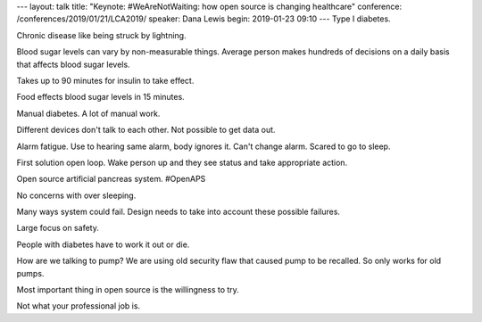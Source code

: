 ---
layout: talk
title: "Keynote: #WeAreNotWaiting: how open source is changing healthcare"
conference: /conferences/2019/01/21/LCA2019/
speaker: Dana Lewis
begin: 2019-01-23 09:10
---
Type I diabetes.

Chronic disease like being struck by lightning.

Blood sugar levels can vary by non-measurable things. Average person
makes hundreds of decisions on a daily basis that affects blood sugar levels.

Takes up to 90 minutes for insulin to take effect.

Food effects blood sugar levels in 15 minutes.

Manual diabetes. A lot of manual work.

Different devices don't talk to each other. Not possible to get data out.

Alarm fatigue. Use to hearing same alarm, body ignores it. Can't change alarm.
Scared to go to sleep.

First solution open loop. Wake person up and they see status and take
appropriate action.

Open source artificial pancreas system. #OpenAPS

No concerns with over sleeping.

Many ways system could fail. Design needs to take into account these possible
failures.

Large focus on safety.

People with diabetes have to work it out or die.

How are we talking to pump? We are using old security flaw that caused pump
to be recalled. So only works for old pumps.

Most important thing in open source is the willingness to try.

Not what your professional job is.
